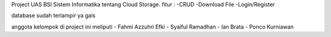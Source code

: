 Project UAS BSI Sistem Informatika tentang Cloud Storage.
fitur :
-CRUD
-Download File
-Login/Register

database sudah terlampir ya gais

anggota kelompok di project ini meliputi
- Fahmi Azzuhri Efki
- Syaiful Ramadhan
- Ian Brata
- Ponco Kurniawan
